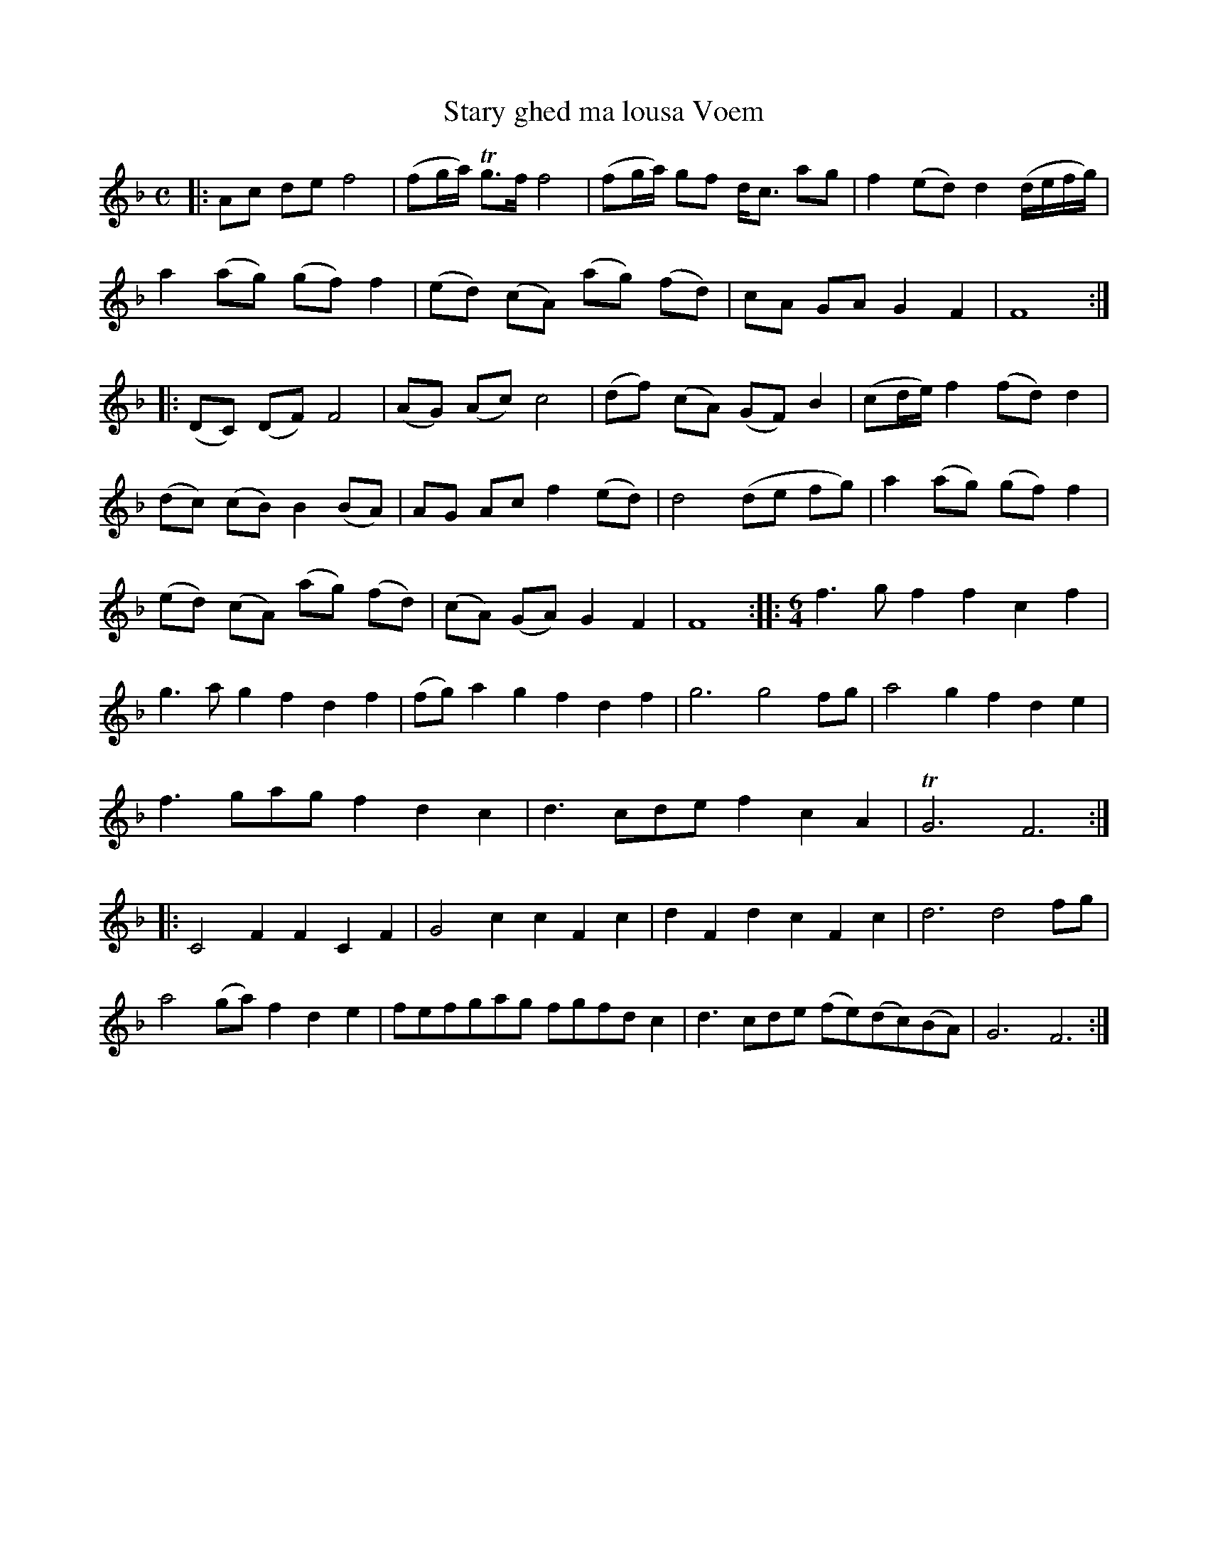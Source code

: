 X: 1
T: Stary ghed ma lousa Voem
B: A COLECTION of the most Celebrated Irish Tunes2 p.9a
M: C
L: 1/8
K: F
|:\
Ac de f4 | (fg/a/) Tg>f f4 | (fg/a/) gf d<c ag | f2 (ed) d2 (d/e/f/g/) |
a2 (ag) (gf) f2 | (ed) (cA) (ag) (fd) | cA GA G2 F2 | F8 :|
|:\
(DC) (DF) F4 | (AG) (Ac) c4 | (df) (cA) (GF) B2 | (cd/e/) f2 (fd) d2 |
(dc) (cB) B2 (BA) | AG Ac f2 (ed) | d4 (de fg) | a2 (ag) (gf) f2 |
(ed) (cA) (ag) (fd) | (cA) (GA) G2 F2 | F8 ::[M:6/4] f3gf2 f2c2f2 |
g3ag2 f2d2f2 | (fg)a2g2 f2d2f2 | g6 g4fg | a4g2 f2d2e2 |
f3gag f2d2c2 | d3cde f2c2A2 | TG6 F6 :|
|:\
C4F2 F2C2F2 | G4c2 c2F2c2 | d2F2d2 c2F2c2 | d6 d4fg |
a4(ga) f2d2e2 | fefgag fgfdc2 | d3cde (fe)(dc)(BA) | G6 F6 :|
